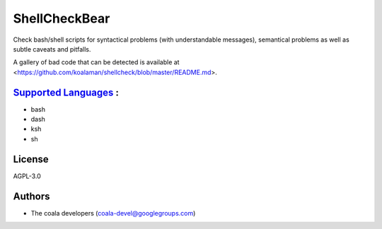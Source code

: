 **ShellCheckBear**
==================

Check bash/shell scripts for syntactical problems (with understandable
messages), semantical problems as well as subtle caveats and pitfalls.

A gallery of bad code that can be detected is available at
<https://github.com/koalaman/shellcheck/blob/master/README.md>.

`Supported Languages <../README.rst>`_ :
-----

* bash
* dash
* ksh
* sh



License
-------

AGPL-3.0

Authors
-------

* The coala developers (coala-devel@googlegroups.com)
